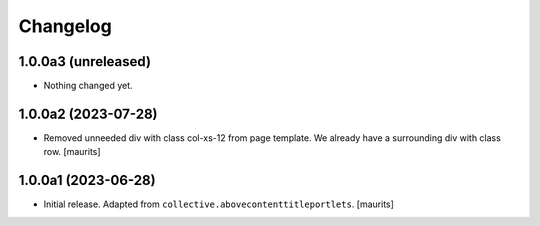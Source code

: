 Changelog
=========


1.0.0a3 (unreleased)
--------------------

- Nothing changed yet.


1.0.0a2 (2023-07-28)
--------------------

- Removed unneeded div with class col-xs-12 from page template.
  We already have a surrounding div with class row.
  [maurits]


1.0.0a1 (2023-06-28)
--------------------

- Initial release.  Adapted from ``collective.abovecontenttitleportlets``.
  [maurits]
